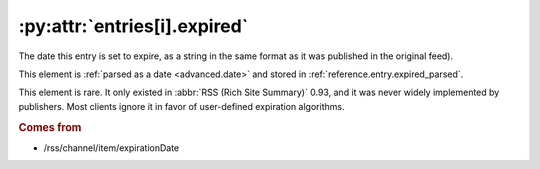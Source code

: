 .. _reference.entry.expired:

:py:attr:`entries[i].expired`
=============================

The date this entry is set to expire, as a string in the same format as it was
published in the original feed).

This element is :ref:`parsed as a date <advanced.date>` and stored in
:ref:`reference.entry.expired_parsed`.

This element is rare.  It only existed in :abbr:`RSS (Rich Site Summary)` 0.93,
and it was never widely implemented by publishers.  Most clients ignore it in
favor of user-defined expiration algorithms.


.. rubric:: Comes from

* /rss/channel/item/expirationDate


.. seealso::

    * :ref:`reference.entry.expired_parsed`
